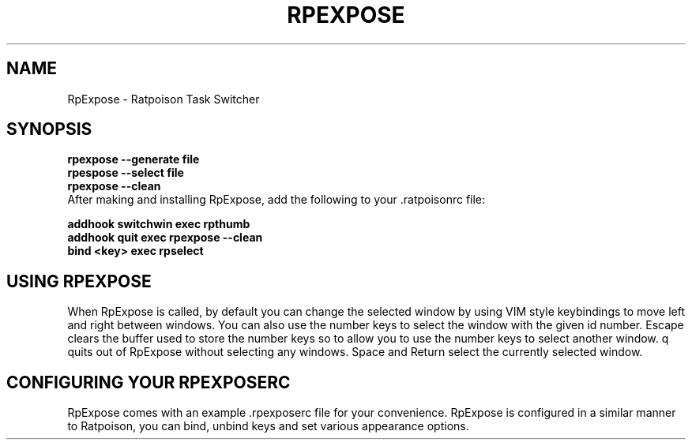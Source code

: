 .TH RPEXPOSE 1 2008-02-01
.SH NAME
RpExpose \- Ratpoison Task Switcher
.SH SYNOPSIS
.ad 1
.B rpexpose --generate file
.nf
.B rpespose --select file
.nf
.B rpexpose --clean
.fi
After making and installing RpExpose,  add the following to your .ratpoisonrc file:
.sp 1
.ad 1
.B addhook switchwin exec rpthumb
.nf
.B addhook quit exec rpexpose --clean
.nf
.B bind <key> exec rpselect
.br
.SH USING RPEXPOSE
When RpExpose is called, by default you can change the selected window by using VIM style keybindings to move left and right between windows.
You can also use the number keys to select the window with the given id number.  
Escape clears the buffer used to store the number keys so to allow you to use the number keys to select another window.
q quits out of RpExpose without selecting any windows.
Space and Return select the currently selected window.
.br
.SH CONFIGURING YOUR RPEXPOSERC
RpExpose comes with an example .rpexposerc file for your convenience.
RpExpose is configured in a similar manner to Ratpoison, you can bind, unbind keys and set various appearance options.
